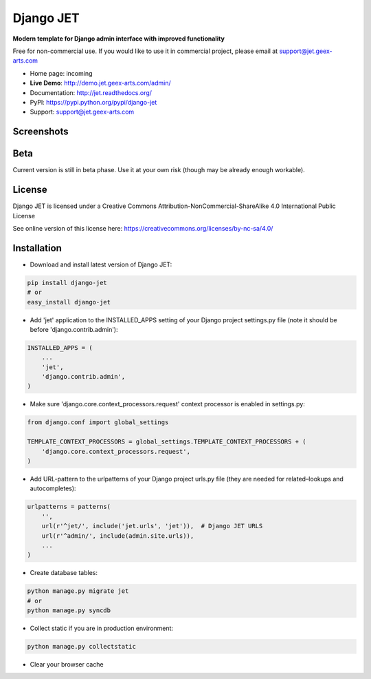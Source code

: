 ==========
Django JET
==========

.. image:: https://travis-ci.org/geex-arts/django-jet.svg?branch=master
    :target: https://travis-ci.org/geex-arts/django-jet

**Modern template for Django admin interface with improved functionality**

Free for non-commercial use. If you would like to use it in commercial project, please email at support@jet.geex-arts.com

.. image:: https://raw.githubusercontent.com/geex-arts/jet/static/logo.png
    :width: 500px
    :height: 500px
    :scale: 50%
    :alt: Screenshot #1
    :align: center
    
* Home page: incoming
* **Live Demo**: http://demo.jet.geex-arts.com/admin/
* Documentation: http://jet.readthedocs.org/
* PyPI: https://pypi.python.org/pypi/django-jet
* Support: support@jet.geex-arts.com

Screenshots
===========

.. image:: https://raw.githubusercontent.com/geex-arts/jet/static/screen1_720.png
    :alt: Screenshot #1
    :align: center
    :target: https://raw.githubusercontent.com/geex-arts/jet/static/screen1.png
    
.. image:: https://raw.githubusercontent.com/geex-arts/jet/static/screen2_720.png
    :alt: Screenshot #1
    :align: center
    :target: https://raw.githubusercontent.com/geex-arts/jet/static/screen2.png
    
.. image:: https://raw.githubusercontent.com/geex-arts/jet/static/screen3_720.png
    :alt: Screenshot #1
    :align: center
    :target: https://raw.githubusercontent.com/geex-arts/jet/static/screen3.png

Beta
====
Current version is still in beta phase. Use it at your own risk (though may be already enough workable).

License
=======
Django JET is licensed under a
Creative Commons Attribution-NonCommercial-ShareAlike 4.0 International Public License

See online version of this license here:
https://creativecommons.org/licenses/by-nc-sa/4.0/

Installation
============

* Download and install latest version of Django JET:

.. code:: python

    pip install django-jet
    # or
    easy_install django-jet

* Add 'jet' application to the INSTALLED_APPS setting of your Django project settings.py file (note it should be before 'django.contrib.admin'):

.. code:: python

    INSTALLED_APPS = (
        ...
        'jet',
        'django.contrib.admin',
    )
        
* Make sure 'django.core.context_processors.request' context processor is enabled in settings.py:

.. code:: python
        
    from django.conf import global_settings
    
    TEMPLATE_CONTEXT_PROCESSORS = global_settings.TEMPLATE_CONTEXT_PROCESSORS + (
        'django.core.context_processors.request',
    )

* Add URL-pattern to the urlpatterns of your Django project urls.py file (they are needed for related–lookups and autocompletes):

.. code:: python

    urlpatterns = patterns(
        '',
        url(r'^jet/', include('jet.urls', 'jet')),  # Django JET URLS
        url(r'^admin/', include(admin.site.urls)),
        ...
    )

* Create database tables:

.. code:: python

    python manage.py migrate jet
    # or 
    python manage.py syncdb
        
* Collect static if you are in production environment:

.. code:: python

        python manage.py collectstatic
        
* Clear your browser cache

